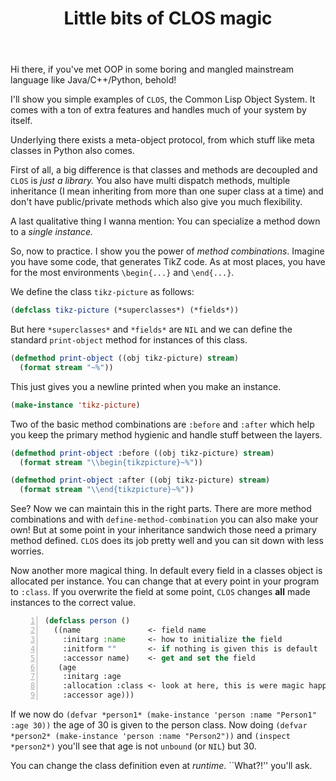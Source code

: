 #+TITLE: Little bits of CLOS magic

Hi there, if you've met OOP in some boring and mangled mainstream language like Java/C++/Python, behold!

I'll show you simple examples of ~CLOS~, the Common Lisp Object System.
It comes with a ton of extra features and handles much of your system by itself.

Underlying there exists a meta-object protocol, from which stuff like meta classes
in Python also comes.

First of all, a big difference is that classes and methods are decoupled and ~CLOS~
is /just a library./ You also have multi dispatch methods, multiple inheritance (I mean
inheriting from more than one super class at a time) and don't have public/private methods
which also give you much flexibility.

A last qualitative thing I wanna mention: You can specialize a method down to a
/single instance./

So, now to practice. I show you the power of /method combinations/. Imagine you have some
code, that generates TikZ code. 
As at most places, you have for the most environments ~\begin{...}~ and ~\end{...}~.

We define the class ~tikz-picture~ as follows:

#+begin_src lisp
  (defclass tikz-picture (*superclasses*) (*fields*))
#+end_src

But here ~*superclasses*~ and ~*fields*~ are ~NIL~ and we can define the standard
~print-object~ method for instances of this class.

#+begin_src lisp
  (defmethod print-object ((obj tikz-picture) stream)
    (format stream "~%"))
#+end_src

This just gives you a newline printed when you make an instance.

#+begin_src lisp
  (make-instance 'tikz-picture)
#+end_src

Two of the basic method combinations are ~:before~ and ~:after~ which help you
keep the primary method hygienic and handle stuff between the layers.

#+begin_src lisp
  (defmethod print-object :before ((obj tikz-picture) stream)
    (format stream "\\begin{tikzpicture}~%"))

  (defmethod print-object :after ((obj tikz-picture) stream)
    (format stream "\\end{tikzpicture}~%"))
#+end_src

See? Now we can maintain this in the right parts. There are more method combinations
and with ~define-method-combination~ you can also make your own! But at some point
in your inheritance sandwich those need a primary method defined. ~CLOS~ does
its job pretty well and you can sit down with less worries.

Now another more magical thing. In default every field in a classes object is
allocated per instance. You can change that at every point in your program to
~:class~. If you overwrite the field at some point, ~CLOS~ changes *all* made instances
to the correct value.

#+begin_src lisp -n
  (defclass person ()
    ((name               <- field name
      :initarg :name     <- how to initialize the field
      :initform ""       <- if nothing is given this is default
      :accessor name)    <- get and set the field
     (age
      :initarg :age
      :allocation :class <- look at here, this is were magic happens!
      :accessor age)))
#+end_src

If we now do ~(defvar *person1* (make-instance 'person :name "Person1" :age 30))~ the age of 30
is given to the person class. Now doing ~(defvar *person2* (make-instance 'person :name "Person2"))~
and ~(inspect *person2*)~ you'll see that age is not ~unbound~ (or ~NIL~) but 30.

You can change the class definition even at /runtime/. ``What?!'' you'll ask.
